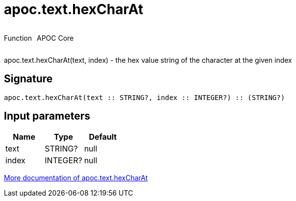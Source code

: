 ////
This file is generated by DocsTest, so don't change it!
////

= apoc.text.hexCharAt
:description: This section contains reference documentation for the apoc.text.hexCharAt function.



++++
<div style='display:flex'>
<div class='paragraph type function'><p>Function</p></div>
<div class='paragraph release core' style='margin-left:10px;'><p>APOC Core</p></div>
</div>
++++

apoc.text.hexCharAt(text, index) - the hex value string of the character at the given index

== Signature

[source]
----
apoc.text.hexCharAt(text :: STRING?, index :: INTEGER?) :: (STRING?)
----

== Input parameters
[.procedures, opts=header]
|===
| Name | Type | Default 
|text|STRING?|null
|index|INTEGER?|null
|===

xref::misc/text-functions.adoc[More documentation of apoc.text.hexCharAt,role=more information]


